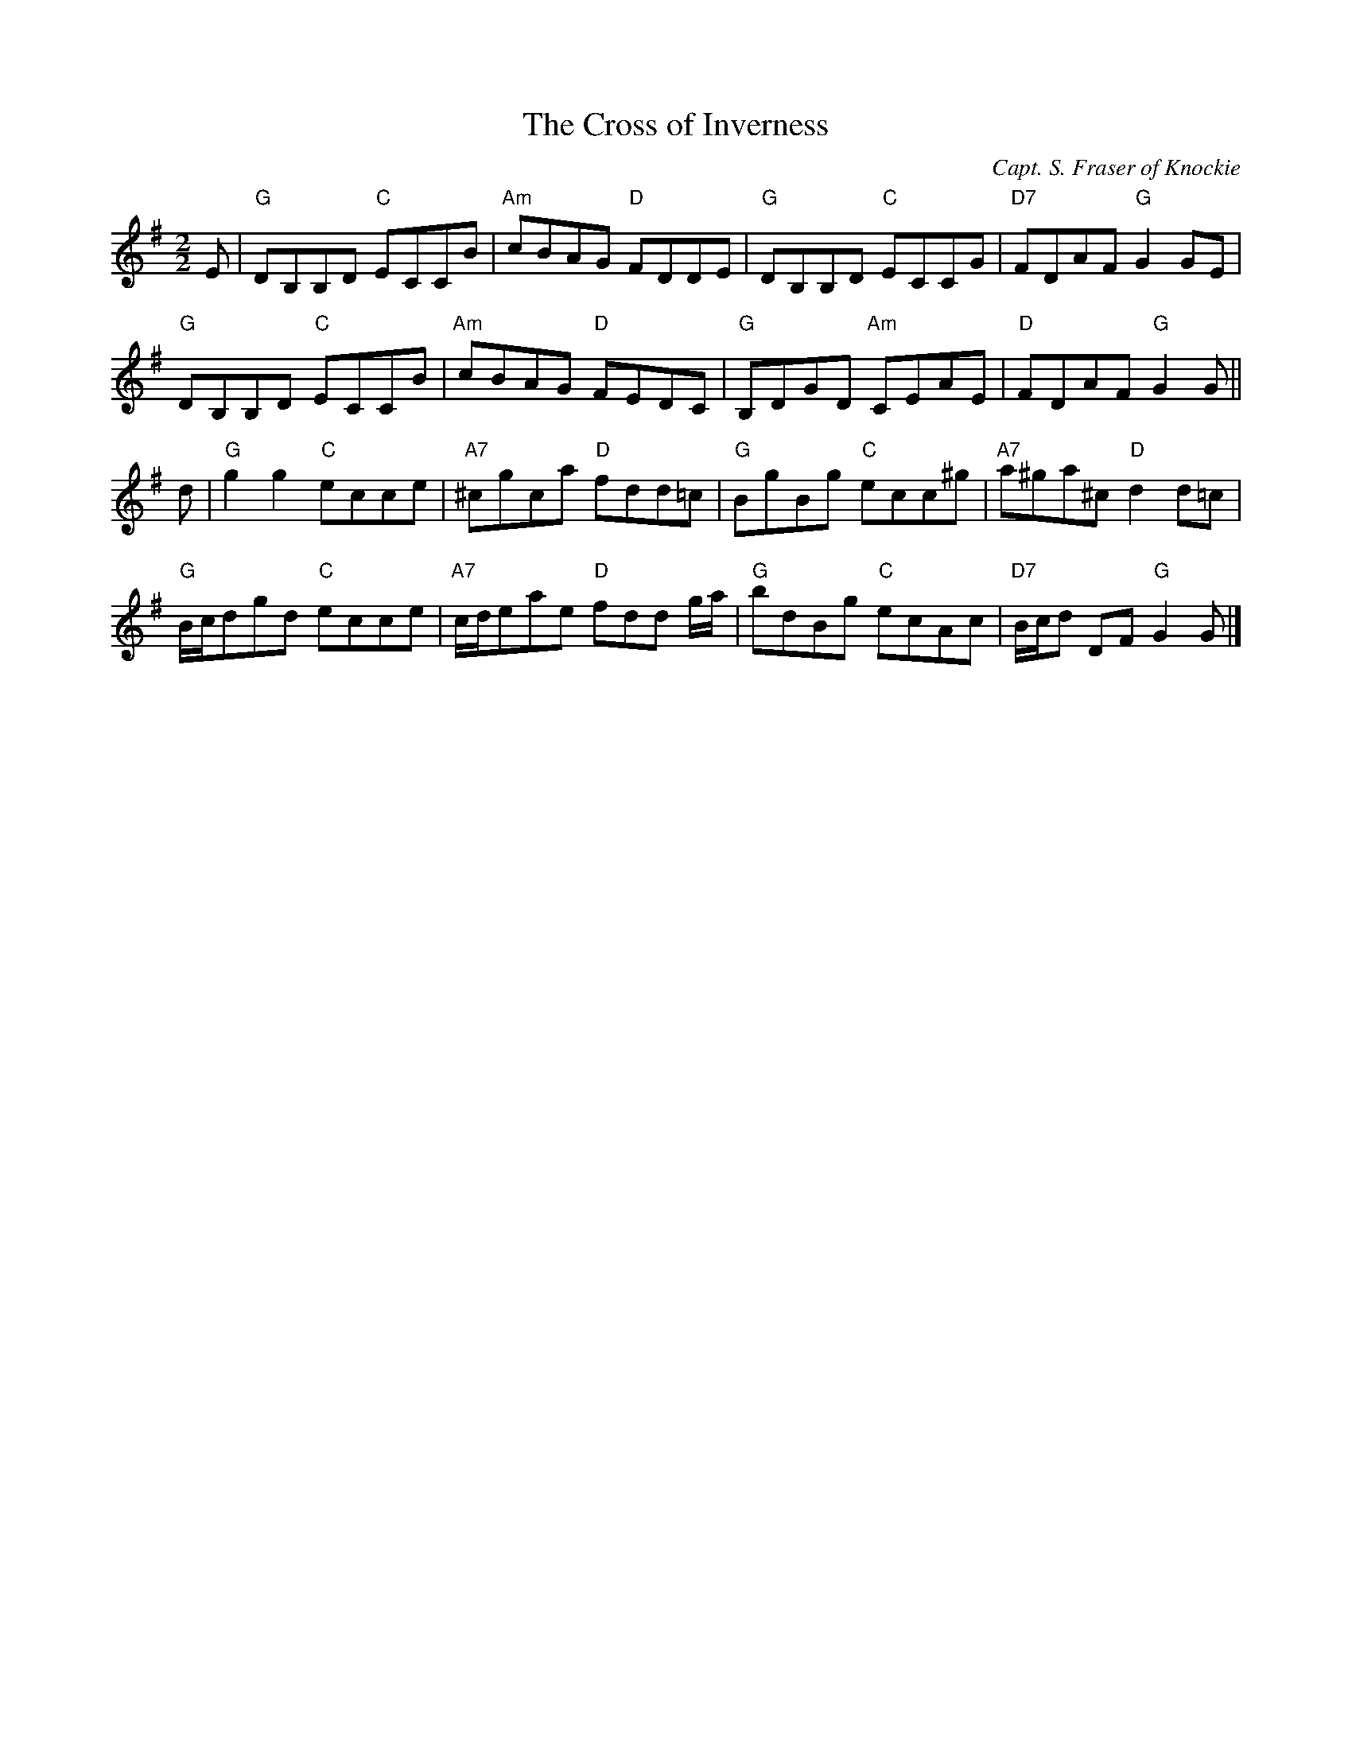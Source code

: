 X:1711
T:The Cross of Inverness
C:Capt. S. Fraser of Knockie
R:Reel (8x40) ABABB
B:RSCDS 17-11
Z:Anselm Lingnau <anselm@strathspey.org>
M:2/2
L:1/8
K:G
E | "G"DB,B,D "C"ECCB | "Am"cBAG "D"FDDE | "G"DB,B,D "C"ECCG | "D7"FDAF "G"G2 GE | 
    "G"DB,B,D "C"ECCB | "Am"cBAG "D"FEDC | "G"B,DGD "Am"CEAE | "D"FDAF "G"G2 G || 
d | "G"g2g2 "C"ecce | "A7"^cgca "D"fdd=c | "G"BgBg "C"ecc^g | "A7"a^ga^c "D"d2 d=c | 
    "G"B/c/dgd "C"ecce | "A7"c/d/eae "D"fdd g/a/ | "G"bdBg "C"ecAc | "D7"B/c/d DF "G"G2 G |] 
